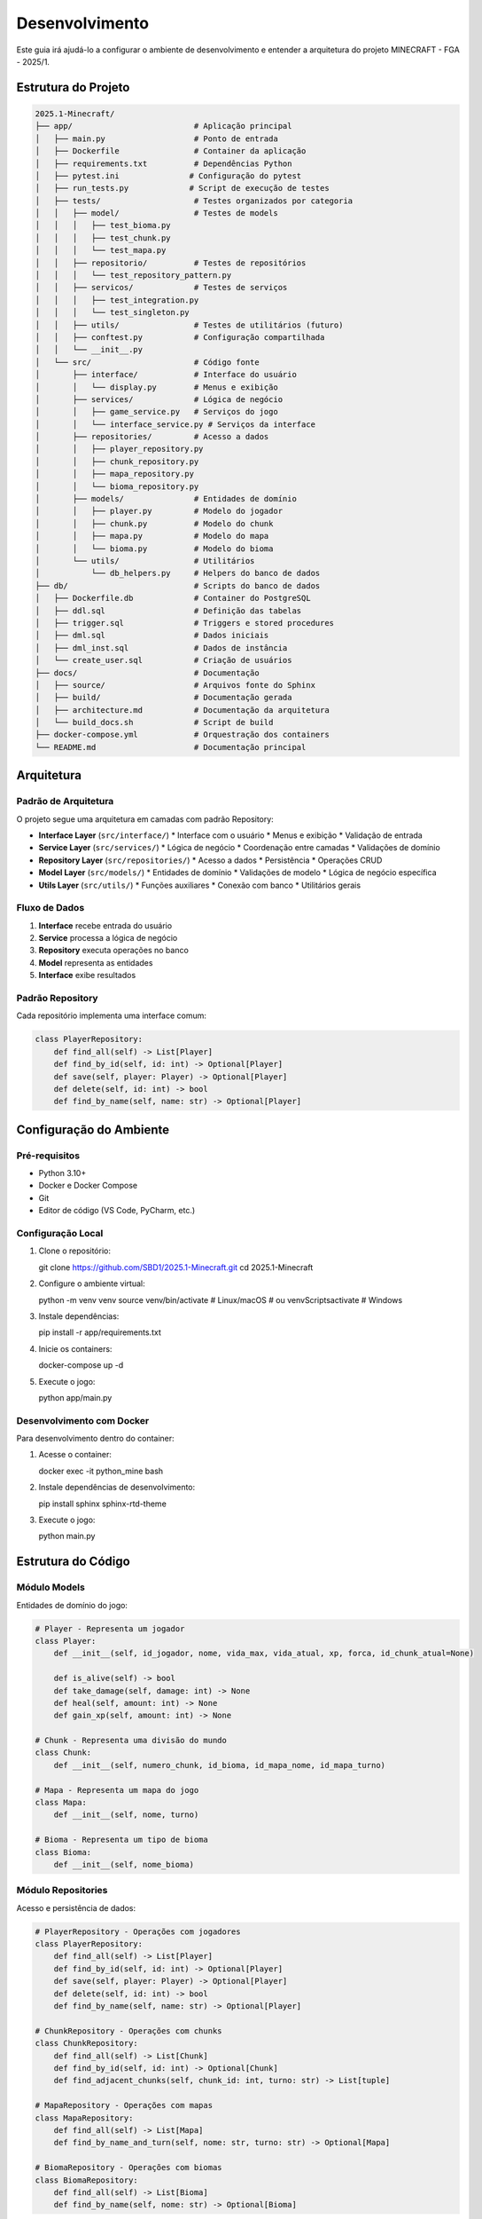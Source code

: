 Desenvolvimento
==============

Este guia irá ajudá-lo a configurar o ambiente de desenvolvimento e entender a arquitetura do projeto MINECRAFT - FGA - 2025/1.

Estrutura do Projeto
--------------------

.. code-block:: text

   2025.1-Minecraft/
   ├── app/                          # Aplicação principal
   │   ├── main.py                   # Ponto de entrada
   │   ├── Dockerfile                # Container da aplicação
   │   ├── requirements.txt          # Dependências Python
   │   ├── pytest.ini               # Configuração do pytest
   │   ├── run_tests.py             # Script de execução de testes
   │   ├── tests/                    # Testes organizados por categoria
   │   │   ├── model/                # Testes de models
   │   │   │   ├── test_bioma.py
   │   │   │   ├── test_chunk.py
   │   │   │   └── test_mapa.py
   │   │   ├── repositorio/          # Testes de repositórios
   │   │   │   └── test_repository_pattern.py
   │   │   ├── servicos/             # Testes de serviços
   │   │   │   ├── test_integration.py
   │   │   │   └── test_singleton.py
   │   │   ├── utils/                # Testes de utilitários (futuro)
   │   │   ├── conftest.py           # Configuração compartilhada
   │   │   └── __init__.py
   │   └── src/                      # Código fonte
   │       ├── interface/            # Interface do usuário
   │       │   └── display.py        # Menus e exibição
   │       ├── services/             # Lógica de negócio
   │       │   ├── game_service.py   # Serviços do jogo
   │       │   └── interface_service.py # Serviços da interface
   │       ├── repositories/         # Acesso a dados
   │       │   ├── player_repository.py
   │       │   ├── chunk_repository.py
   │       │   ├── mapa_repository.py
   │       │   └── bioma_repository.py
   │       ├── models/               # Entidades de domínio
   │       │   ├── player.py         # Modelo do jogador
   │       │   ├── chunk.py          # Modelo do chunk
   │       │   ├── mapa.py           # Modelo do mapa
   │       │   └── bioma.py          # Modelo do bioma
   │       └── utils/                # Utilitários
   │           └── db_helpers.py     # Helpers do banco de dados
   ├── db/                           # Scripts do banco de dados
   │   ├── Dockerfile.db             # Container do PostgreSQL
   │   ├── ddl.sql                   # Definição das tabelas
   │   ├── trigger.sql               # Triggers e stored procedures
   │   ├── dml.sql                   # Dados iniciais
   │   ├── dml_inst.sql              # Dados de instância
   │   └── create_user.sql           # Criação de usuários
   ├── docs/                         # Documentação
   │   ├── source/                   # Arquivos fonte do Sphinx
   │   ├── build/                    # Documentação gerada
   │   ├── architecture.md           # Documentação da arquitetura
   │   └── build_docs.sh             # Script de build
   ├── docker-compose.yml            # Orquestração dos containers
   └── README.md                     # Documentação principal

Arquitetura
-----------

Padrão de Arquitetura
^^^^^^^^^^^^^^^^^^^^^

O projeto segue uma arquitetura em camadas com padrão Repository:

* **Interface Layer** (``src/interface/``)
  * Interface com o usuário
  * Menus e exibição
  * Validação de entrada

* **Service Layer** (``src/services/``)
  * Lógica de negócio
  * Coordenação entre camadas
  * Validações de domínio

* **Repository Layer** (``src/repositories/``)
  * Acesso a dados
  * Persistência
  * Operações CRUD

* **Model Layer** (``src/models/``)
  * Entidades de domínio
  * Validações de modelo
  * Lógica de negócio específica

* **Utils Layer** (``src/utils/``)
  * Funções auxiliares
  * Conexão com banco
  * Utilitários gerais

Fluxo de Dados
^^^^^^^^^^^^^

.. image:: _static/architecture-flow.png
   :alt: Fluxo de Dados
   :align: center

1. **Interface** recebe entrada do usuário
2. **Service** processa a lógica de negócio
3. **Repository** executa operações no banco
4. **Model** representa as entidades
5. **Interface** exibe resultados

Padrão Repository
^^^^^^^^^^^^^^^^

Cada repositório implementa uma interface comum:

.. code-block:: python

   class PlayerRepository:
       def find_all(self) -> List[Player]
       def find_by_id(self, id: int) -> Optional[Player]
       def save(self, player: Player) -> Optional[Player]
       def delete(self, id: int) -> bool
       def find_by_name(self, name: str) -> Optional[Player]

Configuração do Ambiente
------------------------

Pré-requisitos
^^^^^^^^^^^^^

* Python 3.10+
* Docker e Docker Compose
* Git
* Editor de código (VS Code, PyCharm, etc.)

Configuração Local
^^^^^^^^^^^^^^^^^

#. Clone o repositório::

   git clone https://github.com/SBD1/2025.1-Minecraft.git
   cd 2025.1-Minecraft

#. Configure o ambiente virtual::

   python -m venv venv
   source venv/bin/activate  # Linux/macOS
   # ou
   venv\Scripts\activate     # Windows

#. Instale dependências::

   pip install -r app/requirements.txt

#. Inicie os containers::

   docker-compose up -d

#. Execute o jogo::

   python app/main.py

Desenvolvimento com Docker
^^^^^^^^^^^^^^^^^^^^^^^^^

Para desenvolvimento dentro do container:

#. Acesse o container::

   docker exec -it python_mine bash

#. Instale dependências de desenvolvimento::

   pip install sphinx sphinx-rtd-theme

#. Execute o jogo::

   python main.py

Estrutura do Código
-------------------

Módulo Models
^^^^^^^^^^^^

Entidades de domínio do jogo:

.. code-block:: python

   # Player - Representa um jogador
   class Player:
       def __init__(self, id_jogador, nome, vida_max, vida_atual, xp, forca, id_chunk_atual=None)
       
       def is_alive(self) -> bool
       def take_damage(self, damage: int) -> None
       def heal(self, amount: int) -> None
       def gain_xp(self, amount: int) -> None
   
   # Chunk - Representa uma divisão do mundo
   class Chunk:
       def __init__(self, numero_chunk, id_bioma, id_mapa_nome, id_mapa_turno)
   
   # Mapa - Representa um mapa do jogo
   class Mapa:
       def __init__(self, nome, turno)
   
   # Bioma - Representa um tipo de bioma
   class Bioma:
       def __init__(self, nome_bioma)

Módulo Repositories
^^^^^^^^^^^^^^^^^^

Acesso e persistência de dados:

.. code-block:: python

   # PlayerRepository - Operações com jogadores
   class PlayerRepository:
       def find_all(self) -> List[Player]
       def find_by_id(self, id: int) -> Optional[Player]
       def save(self, player: Player) -> Optional[Player]
       def delete(self, id: int) -> bool
       def find_by_name(self, name: str) -> Optional[Player]
   
   # ChunkRepository - Operações com chunks
   class ChunkRepository:
       def find_all(self) -> List[Chunk]
       def find_by_id(self, id: int) -> Optional[Chunk]
       def find_adjacent_chunks(self, chunk_id: int, turno: str) -> List[tuple]
   
   # MapaRepository - Operações com mapas
   class MapaRepository:
       def find_all(self) -> List[Mapa]
       def find_by_name_and_turn(self, nome: str, turno: str) -> Optional[Mapa]
   
   # BiomaRepository - Operações com biomas
   class BiomaRepository:
       def find_all(self) -> List[Bioma]
       def find_by_name(self, nome: str) -> Optional[Bioma]

Módulo Services
^^^^^^^^^^^^^^

Lógica de negócio e coordenação:

.. code-block:: python

   # InterfaceService - Coordena interface com repositórios
   class InterfaceService:
       def get_all_players(self) -> List[Player]
       def create_player(self, nome: str, vida_maxima: int, forca: int) -> Optional[Player]
       def save_player(self, player: Player) -> Optional[Player]
       def delete_player(self, player_id: int) -> bool
       def move_player_to_chunk(self, player: Player, chunk_id: int) -> Optional[Player]
       def get_adjacent_chunks(self, chunk_id: int, turno: str) -> List[tuple]
       def get_player_statistics(self) -> Dict[str, Any]
   
   # GameService - Lógica específica do jogo
   class GameService:
       def start_game(self, player: Player) -> bool
       def end_game(self, player: Player) -> bool
       def process_turn(self, player: Player) -> Dict[str, Any]

Módulo Interface
^^^^^^^^^^^^^^^

Interface com o usuário:

.. code-block:: python

   def tela_inicial():
       """Tela principal do jogo"""
   
   def menu_inicial():
       """Menu principal com opções"""
   
   def criar_jogador():
       """Interface de criação de personagem"""
   
   def listar_jogadores():
       """Lista personagens em grid"""
   
   def ver_status_detalhado():
       """Mostra informações completas do personagem"""
   
   def trocar_jogador():
       """Interface de troca de personagem"""
   
   def sair_jogo():
       """Encerra o jogo"""

Módulo Utils
^^^^^^^^^^^

Funções auxiliares:

.. code-block:: python

   def connection_db():
       """Cria conexão com PostgreSQL"""
   
   def setup_database():
       """Configura banco antes da execução"""
   
   def check_tables_exist():
       """Verifica se tabelas existem"""
   
   def initialize_database():
       """Inicializa estrutura e dados"""

Padrões de Código
-----------------

Convenções de Nomenclatura
^^^^^^^^^^^^^^^^^^^^^^^^^^

* **Funções**: snake_case (``criar_jogador``)
* **Variáveis**: snake_case (``current_player``)
* **Classes**: PascalCase (``PlayerSession``)
* **Constantes**: UPPER_CASE (``MAX_LIFE``)
* **Módulos**: snake_case (``player_manager``)

Documentação
^^^^^^^^^^^^

Use docstrings no formato Google:

.. code-block:: python

   def criar_personagem(nome: str, vida_max: int = 100) -> Optional[PlayerSession]:
       """Cria um novo personagem no banco de dados.
       
       Args:
           nome: Nome único do personagem
           vida_max: Vida máxima (padrão: 100)
       
       Returns:
           PlayerSession do personagem criado ou None se erro
       
       Raises:
           ValueError: Se nome for inválido
       """

Tratamento de Erros
^^^^^^^^^^^^^^^^^^^

Use try/except com mensagens específicas:

.. code-block:: python

   try:
       conn = connection_db()
       # Operações
   except psycopg2.Error as e:
       print(f"❌ Erro de banco: {e}")
   except Exception as e:
       print(f"❌ Erro inesperado: {e}")
   finally:
       conn.close()

Validação de Dados
^^^^^^^^^^^^^^^^^^

Valide sempre as entradas:

.. code-block:: python

   def validar_nome(nome: str) -> bool:
       """Valida nome do personagem"""
       if not nome or not nome.strip():
           return False
       if len(nome) > 100:
           return False
       return True

Testes
------

Estrutura de Testes
^^^^^^^^^^^^^^^^^^

O projeto possui uma estrutura completa de testes:

.. code-block:: text

   tests/
   ├── __init__.py
   ├── conftest.py                    # Configuração do pytest
   ├── test_bioma.py                  # Testes do modelo Bioma
   ├── test_chunk.py                  # Testes do modelo Chunk
   ├── test_mapa.py                   # Testes do modelo Mapa
   ├── test_integration.py            # Testes de integração
   ├── test_repository_pattern.py     # Testes do padrão Repository
   └── test_singleton.py              # Testes de padrões de design

Tipos de Testes
^^^^^^^^^^^^^^

**Testes Unitários**: Testam componentes isolados
.. code-block:: python

   def test_bioma_creation():
       """Testa criação de bioma"""
       bioma = Bioma("Deserto")
       assert bioma.nome_bioma == "Deserto"

   def test_player_damage():
       """Testa sistema de dano"""
       player = Player(1, "Teste", 100, 100, 0, 10)
       player.take_damage(20)
       assert player.vida_atual == 80

**Testes de Integração**: Testam interação entre camadas
.. code-block:: python

   def test_player_repository_integration():
       """Testa integração com banco de dados"""
       player = Player(1, "Teste", 100, 100, 0, 10)
       saved_player = player_repository.save(player)
       assert saved_player is not None
       assert saved_player.id_jogador == 1

**Testes de Padrões**: Testam implementação de padrões de design
.. code-block:: python

   def test_repository_pattern():
       """Testa padrão Repository"""
       players = player_repository.find_all()
       assert isinstance(players, list)

Executando Testes
^^^^^^^^^^^^^^^^

**Organização dos Testes**:

Os testes estão organizados em subpastas por categoria:

* **``tests/model/``**: Testes de models (Player, Chunk, Mapa, Bioma)
* **``tests/repositorio/``**: Testes de repositórios e padrão Repository
* **``tests/servicos/``**: Testes de serviços e integração
* **``tests/utils/``**: Testes de utilitários (preparado para futuro)

**Com Docker (Recomendado)**:
.. code-block:: bash

   # Executar todos os testes
   docker compose exec app python -m pytest tests/ -v
   
   # Executar com cobertura
   docker compose exec app python -m pytest tests/ --cov=src --cov-report=term-missing
   
   # Executar testes por categoria
   docker compose exec app python -m pytest tests/model/ -v
   docker compose exec app python -m pytest tests/repositorio/ -v
   docker compose exec app python -m pytest tests/servicos/ -v
   
   # Executar teste específico
   docker compose exec app python -m pytest tests/model/test_bioma.py::TestBioma::test_bioma_creation -v
   
   # Executar testes de integração
   docker compose exec app python -m pytest tests/servicos/test_integration.py -v

**Localmente**:
.. code-block:: bash

   # Instalar dependências
   pip install -r app/requirements.txt
   
   # Executar testes
   cd app
   python -m pytest tests/ -v

**Script de Testes**:
.. code-block:: bash

   # Usar script de execução
   cd app
   python run_tests.py

Configuração do Pytest
^^^^^^^^^^^^^^^^^^^^^

O projeto usa `pytest.ini` para configuração:

.. code-block:: ini

   [tool:pytest]
   testpaths = tests
   python_files = test_*.py
   python_classes = Test*
   python_functions = test_*
   addopts = 
       -v
       --tb=short
       --strict-markers
   markers =
       unit: Unit tests
       integration: Integration tests
       slow: Slow running tests

Cobertura de Código
^^^^^^^^^^^^^^^^^^

O projeto gera relatórios de cobertura:

.. code-block:: bash

   # Gerar relatório HTML
   docker compose exec app python -m pytest tests/ --cov=src --cov-report=html
   
   # Ver relatório no navegador
   open app/htmlcov/index.html

**Cobertura Atual**: O projeto mantém alta cobertura de código com relatórios enviados para Codecov.

Debugging
---------

Logs
^^^^

Use prints informativos para debug:

.. code-block:: python

   print(f"🔍 Debug: Criando personagem '{nome}'")
   print(f"🔍 Debug: Dados salvos: {player.to_dict()}")

Debug no Container
^^^^^^^^^^^^^^^^^

.. code-block:: bash

   # Acessar container
   docker exec -it python_mine bash
   
   # Executar com debug
   python -u main.py
   
   # Ver logs
   docker-compose logs app

Debug no VS Code
^^^^^^^^^^^^^^^

Configure o launch.json:

.. code-block:: json

   {
       "version": "0.2.0",
       "configurations": [
           {
               "name": "Python: Minecraft",
               "type": "python",
               "request": "launch",
               "program": "${workspaceFolder}/app/main.py",
               "console": "integratedTerminal",
               "cwd": "${workspaceFolder}/app"
           }
       ]
   }

Deploy e CI/CD
--------------

GitHub Actions
^^^^^^^^^^^^^

Configure workflows para:

* **Testes automáticos**
* **Build da documentação**
* **Deploy no GitHub Pages**

.. code-block:: yaml

   name: Build Documentation
   on: [push, pull_request]
   jobs:
     build:
       runs-on: ubuntu-latest
       steps:
         - uses: actions/checkout@v2
         - name: Set up Python
           uses: actions/setup-python@v2
           with:
             python-version: 3.10
         - name: Install dependencies
           run: |
             pip install sphinx sphinx-rtd-theme
         - name: Build docs
           run: |
             cd docs
             make html

Deploy Automático
^^^^^^^^^^^^^^^^^

Configure deploy automático no GitHub Pages:

.. code-block:: yaml

   name: Deploy to GitHub Pages
   on:
     push:
       branches: [ main ]
   jobs:
     deploy:
       runs-on: ubuntu-latest
       steps:
         - uses: actions/checkout@v2
         - name: Deploy
           uses: peaceiris/actions-gh-pages@v3
           with:
             github_token: ${{ secrets.GITHUB_TOKEN }}
             publish_dir: ./docs/build/html

Versionamento
-------------

Semantic Versioning
^^^^^^^^^^^^^^^^^^

Use o padrão MAJOR.MINOR.PATCH:

* **MAJOR**: Mudanças incompatíveis
* **MINOR**: Novas funcionalidades
* **PATCH**: Correções de bugs

Changelog
^^^^^^^^^

Mantenha um CHANGELOG.md:

.. code-block:: markdown

   # Changelog
   
   ## [1.1.0] - 2025-01-XX
   ### Added
   - Sistema de grid para lista de personagens
   - Opção de deletar personagens
   
   ### Changed
   - Melhorada interface de seleção
   
   ### Fixed
   - Correção de mensagens duplicadas

Commits
^^^^^^^

Use commits semânticos:

* **feat**: Nova funcionalidade
* **fix**: Correção de bug
* **docs**: Documentação
* **style**: Formatação
* **refactor**: Refatoração
* **test**: Testes
* **chore**: Tarefas de manutenção

Exemplo: ``feat: add character deletion functionality``

Próximos Passos
---------------

Para continuar o desenvolvimento:

* :doc:`contributing` - Guia de contribuição
* :doc:`api_reference` - Documentação da API
* :doc:`database` - Estrutura do banco 
